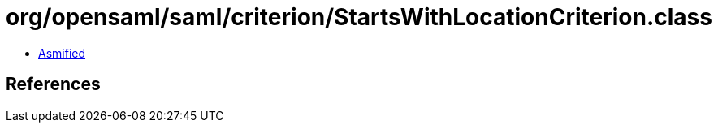 = org/opensaml/saml/criterion/StartsWithLocationCriterion.class

 - link:StartsWithLocationCriterion-asmified.java[Asmified]

== References

